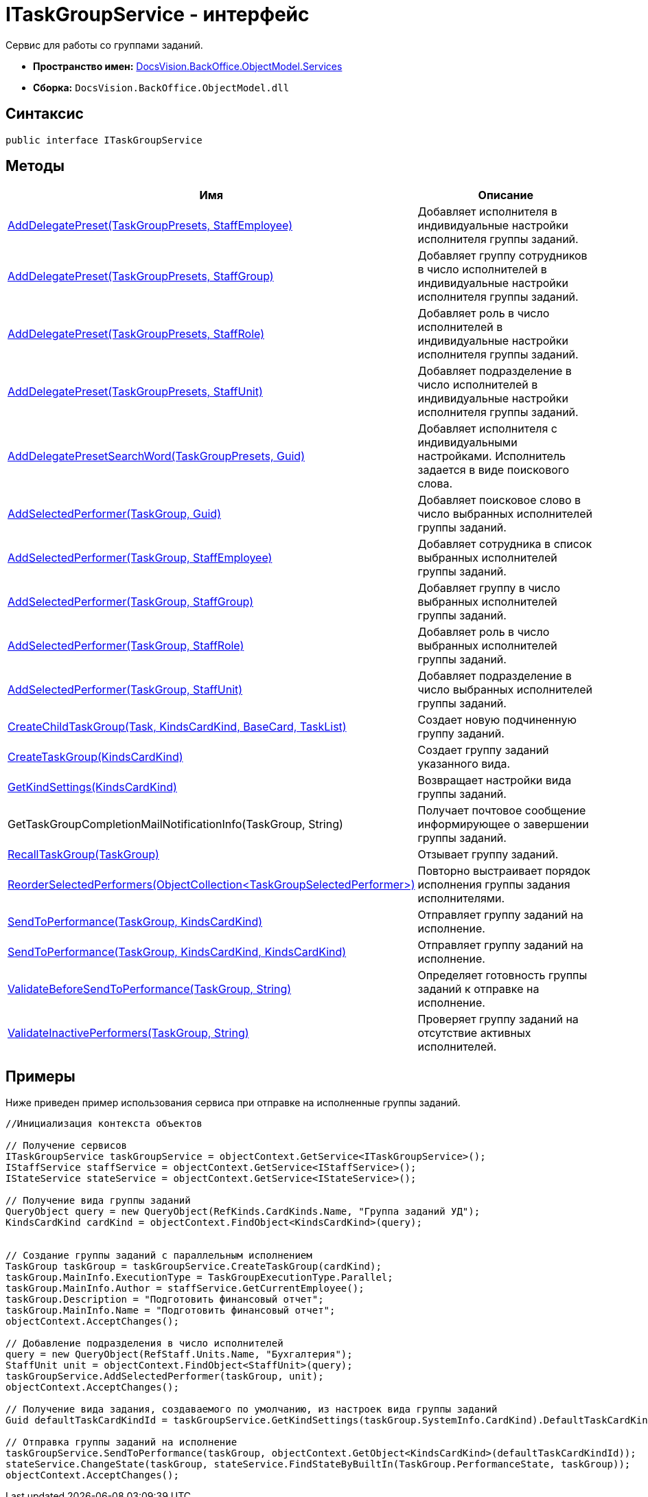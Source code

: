 = ITaskGroupService - интерфейс

Сервис для работы со группами заданий.

* *Пространство имен:* xref:api/DocsVision/BackOffice/ObjectModel/Services/Services_NS.adoc[DocsVision.BackOffice.ObjectModel.Services]
* *Сборка:* `DocsVision.BackOffice.ObjectModel.dll`

== Синтаксис

[source,csharp]
----
public interface ITaskGroupService
----

== Методы

[cols=",",options="header"]
|===
|Имя |Описание
|xref:api/DocsVision/BackOffice/ObjectModel/Services/ITaskGroupService.AddDelegatePreset_MT.adoc[AddDelegatePreset(TaskGroupPresets, StaffEmployee)] |Добавляет исполнителя в индивидуальные настройки исполнителя группы заданий.
|xref:api/DocsVision/BackOffice/ObjectModel/Services/ITaskGroupService.AddDelegatePreset_1_MT.adoc[AddDelegatePreset(TaskGroupPresets, StaffGroup)] |Добавляет группу сотрудников в число исполнителей в индивидуальные настройки исполнителя группы заданий.
|xref:api/DocsVision/BackOffice/ObjectModel/Services/ITaskGroupService.AddDelegatePreset_2_MT.adoc[AddDelegatePreset(TaskGroupPresets, StaffRole)] |Добавляет роль в число исполнителей в индивидуальные настройки исполнителя группы заданий.
|xref:api/DocsVision/BackOffice/ObjectModel/Services/ITaskGroupService.AddDelegatePreset_3_MT.adoc[AddDelegatePreset(TaskGroupPresets, StaffUnit)] |Добавляет подразделение в число исполнителей в индивидуальные настройки исполнителя группы заданий.
|xref:api/DocsVision/BackOffice/ObjectModel/Services/ITaskGroupService.AddDelegatePresetSearchWord_MT.adoc[AddDelegatePresetSearchWord(TaskGroupPresets, Guid)] |Добавляет исполнителя с индивидуальными настройками. Исполнитель задается в виде поискового слова.
|xref:api/DocsVision/BackOffice/ObjectModel/Services/ITaskGroupService.AddSelectedPerformer_1_MT.adoc[AddSelectedPerformer(TaskGroup, Guid)] |Добавляет поисковое слово в число выбранных исполнителей группы заданий.
|xref:api/DocsVision/BackOffice/ObjectModel/Services/ITaskGroupService.AddSelectedPerformer_MT.adoc[AddSelectedPerformer(TaskGroup, StaffEmployee)] |Добавляет сотрудника в список выбранных исполнителей группы заданий.
|xref:api/DocsVision/BackOffice/ObjectModel/Services/ITaskGroupService.AddSelectedPerformer_2_MT.adoc[AddSelectedPerformer(TaskGroup, StaffGroup)] |Добавляет группу в число выбранных исполнителей группы заданий.
|xref:api/DocsVision/BackOffice/ObjectModel/Services/ITaskGroupService.AddSelectedPerformer_3_MT.adoc[AddSelectedPerformer(TaskGroup, StaffRole)] |Добавляет роль в число выбранных исполнителей группы заданий.
|xref:api/DocsVision/BackOffice/ObjectModel/Services/ITaskGroupService.AddSelectedPerformer_4_MT.adoc[AddSelectedPerformer(TaskGroup, StaffUnit)] |Добавляет подразделение в число выбранных исполнителей группы заданий.
|xref:api/DocsVision/BackOffice/ObjectModel/Services/ITaskGroupService.CreateChildTaskGroup_MT.adoc[CreateChildTaskGroup(Task, KindsCardKind, BaseCard, TaskList)] |Создает новую подчиненную группу заданий.
|xref:api/DocsVision/BackOffice/ObjectModel/Services/ITaskGroupService.CreateTaskGroup_MT.adoc[CreateTaskGroup(KindsCardKind)] |Создает группу заданий указанного вида.
|xref:api/DocsVision/BackOffice/ObjectModel/Services/ITaskGroupService.GetKindSettings_MT.adoc[GetKindSettings(KindsCardKind)] |Возвращает настройки вида группы заданий.
|GetTaskGroupCompletionMailNotificationInfo(TaskGroup, String) |Получает почтовое сообщение информирующее о завершении группы заданий.
|xref:api/DocsVision/BackOffice/ObjectModel/Services/ITaskGroupService.RecallTaskGroup_MT.adoc[RecallTaskGroup(TaskGroup)] |Отзывает группу заданий.
|xref:api/DocsVision/BackOffice/ObjectModel/Services/ITaskGroupService.ReorderSelectedPerformers_MT.adoc[ReorderSelectedPerformers(ObjectCollection<TaskGroupSelectedPerformer>)] |Повторно выстраивает порядок исполнения группы задания исполнителями.
|xref:api/DocsVision/BackOffice/ObjectModel/Services/ITaskGroupService.SendToPerformance_MT.adoc[SendToPerformance(TaskGroup, KindsCardKind)] |Отправляет группу заданий на исполнение.
|xref:api/DocsVision/BackOffice/ObjectModel/Services/ITaskGroupService.SendToPerformance_1_MT.adoc[SendToPerformance(TaskGroup, KindsCardKind, KindsCardKind)] |Отправляет группу заданий на исполнение.
|xref:api/DocsVision/BackOffice/ObjectModel/Services/ITaskGroupService.ValidateBeforeSendToPerformance_MT.adoc[ValidateBeforeSendToPerformance(TaskGroup, String)] |Определяет готовность группы заданий к отправке на исполнение.
|xref:api/DocsVision/BackOffice/ObjectModel/Services/ITaskGroupService.ValidateInactivePerformers_MT.adoc[ValidateInactivePerformers(TaskGroup, String)] |Проверяет группу заданий на отсутствие активных исполнителей.
|===

== Примеры

Ниже приведен пример использования сервиса при отправке на исполненные группы заданий.

[source,csharp]
----
//Инициализация контекста объектов

// Получение сервисов
ITaskGroupService taskGroupService = objectContext.GetService<ITaskGroupService>();
IStaffService staffService = objectContext.GetService<IStaffService>();
IStateService stateService = objectContext.GetService<IStateService>();

// Получение вида группы заданий 
QueryObject query = new QueryObject(RefKinds.CardKinds.Name, "Группа заданий УД");
KindsCardKind cardKind = objectContext.FindObject<KindsCardKind>(query);
   
   
// Создание группы заданий с параллельным исполнением 
TaskGroup taskGroup = taskGroupService.CreateTaskGroup(cardKind);
taskGroup.MainInfo.ExecutionType = TaskGroupExecutionType.Parallel;
taskGroup.MainInfo.Author = staffService.GetCurrentEmployee();
taskGroup.Description = "Подготовить финансовый отчет";
taskGroup.MainInfo.Name = "Подготовить финансовый отчет";
objectContext.AcceptChanges();

// Добавление подразделения в число исполнителей
query = new QueryObject(RefStaff.Units.Name, "Бухгалтерия");
StaffUnit unit = objectContext.FindObject<StaffUnit>(query);
taskGroupService.AddSelectedPerformer(taskGroup, unit);
objectContext.AcceptChanges();

// Получение вида задания, создаваемого по умолчанию, из настроек вида группы заданий
Guid defaultTaskCardKindId = taskGroupService.GetKindSettings(taskGroup.SystemInfo.CardKind).DefaultTaskCardKind;

// Отправка группы заданий на исполнение
taskGroupService.SendToPerformance(taskGroup, objectContext.GetObject<KindsCardKind>(defaultTaskCardKindId));
stateService.ChangeState(taskGroup, stateService.FindStateByBuiltIn(TaskGroup.PerformanceState, taskGroup));
objectContext.AcceptChanges();
----






